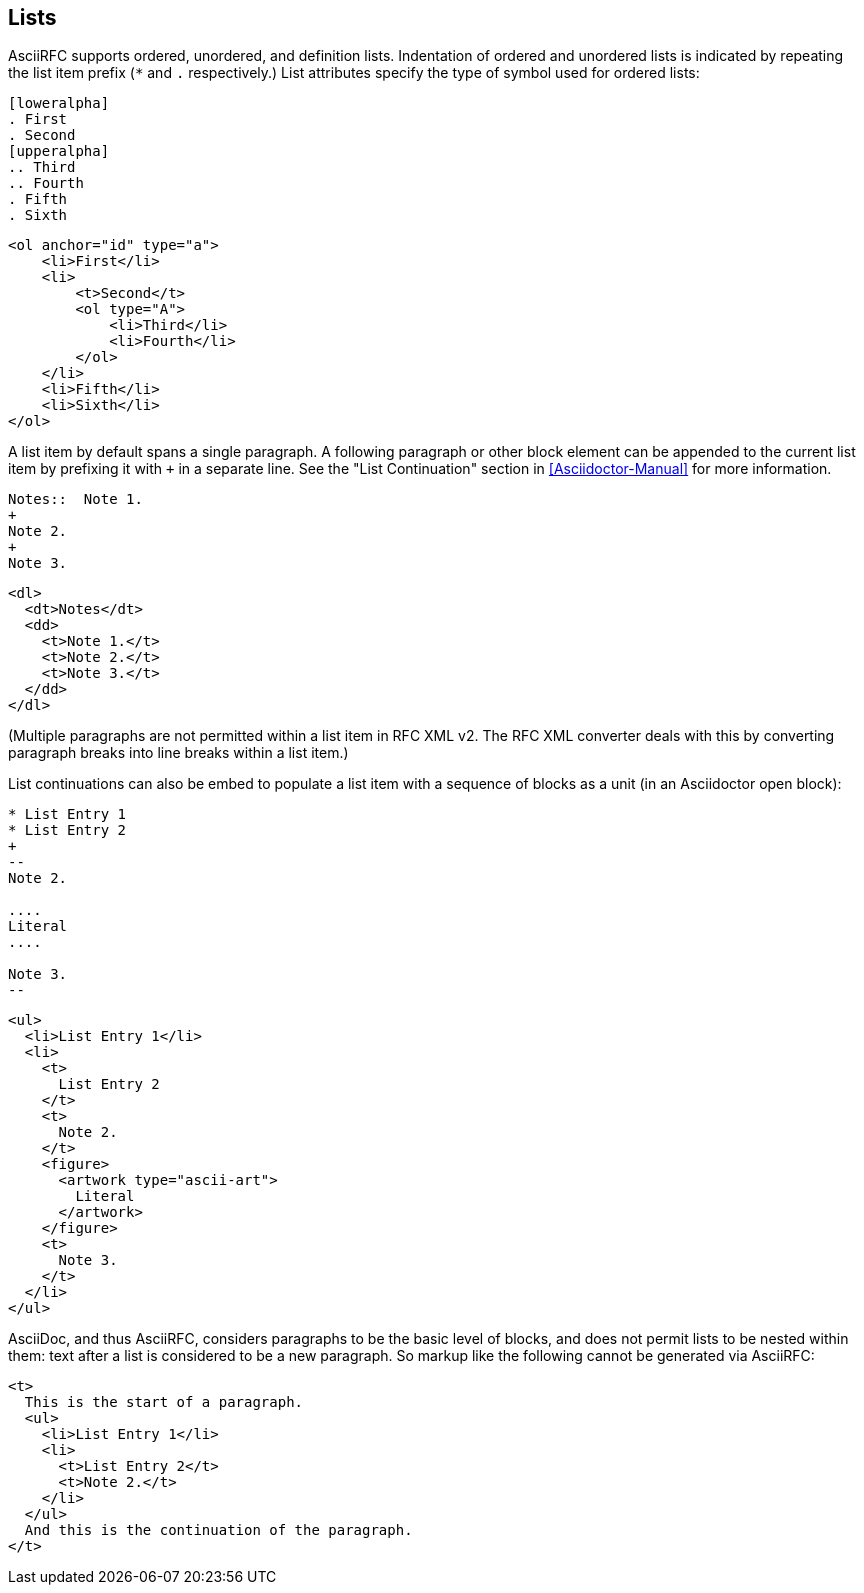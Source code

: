 == Lists

AsciiRFC supports ordered, unordered, and definition lists. Indentation of
ordered and unordered lists is indicated by repeating the list item prefix (`*`
and `.` respectively.) List attributes specify the type of symbol used for
ordered lists:

[source,asciidoc]
----
[loweralpha]
. First
. Second
[upperalpha]
.. Third
.. Fourth
. Fifth
. Sixth
----

[source,xml]
----
<ol anchor="id" type="a">
    <li>First</li>
    <li>
        <t>Second</t>
        <ol type="A">
            <li>Third</li>
            <li>Fourth</li>
        </ol>
    </li>
    <li>Fifth</li>
    <li>Sixth</li>
</ol>
----

A list item by default spans a single paragraph. A following paragraph or other
block element can be appended to the current list item by prefixing it with `+`
in a separate line. See the "List Continuation" section in
<<Asciidoctor-Manual>> for more information.

[source,asciidoc]
----
Notes::  Note 1.
+
Note 2.
+
Note 3.
----

[source,xml]
----
<dl>
  <dt>Notes</dt>
  <dd>
    <t>Note 1.</t>
    <t>Note 2.</t>
    <t>Note 3.</t>
  </dd>
</dl>
----

(Multiple paragraphs are not permitted within a list item in RFC XML v2.
The RFC XML converter deals with this by converting paragraph breaks into line
breaks within a list item.)

List continuations can also be embed to populate a list item with a sequence of
blocks as a unit (in an Asciidoctor open block):

[source,asciidoc]
----
* List Entry 1
* List Entry 2
+
--
Note 2.

....
Literal
....

Note 3.
--
----

[source,xml]
----
<ul>
  <li>List Entry 1</li>
  <li>
    <t>
      List Entry 2
    </t>
    <t>
      Note 2.
    </t>
    <figure>
      <artwork type="ascii-art">
        Literal
      </artwork>
    </figure>
    <t>
      Note 3.
    </t>
  </li>
</ul>
----

AsciiDoc, and thus AsciiRFC, considers paragraphs to be the basic level of blocks, and does not
permit lists to be nested within them: text after a list is considered to be a
new paragraph. So markup like the following cannot be generated via
AsciiRFC:

[source,xml]
----
<t>
  This is the start of a paragraph.
  <ul>
    <li>List Entry 1</li>
    <li>
      <t>List Entry 2</t>
      <t>Note 2.</t>
    </li>
  </ul>
  And this is the continuation of the paragraph.
</t>
----

